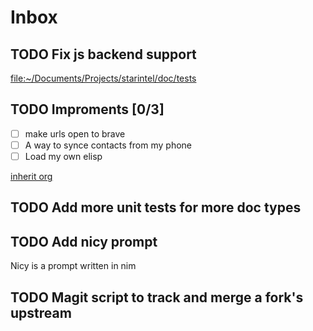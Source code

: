 * Inbox
** TODO Fix js backend support

[[file:~/Documents/Projects/starintel/doc/tests]]
** TODO Improments [0/3]
+ [ ] make urls open to brave
+ [ ] A way to synce contacts from my phone
+ [ ] Load my own elisp
[[file:~/.dotfiles/.doom.d/config.org::*inherit org][inherit org]]
** TODO Add more unit tests for more doc types
** TODO Add nicy prompt
Nicy is a prompt written in nim
** TODO Magit script to track and merge a fork's upstream
